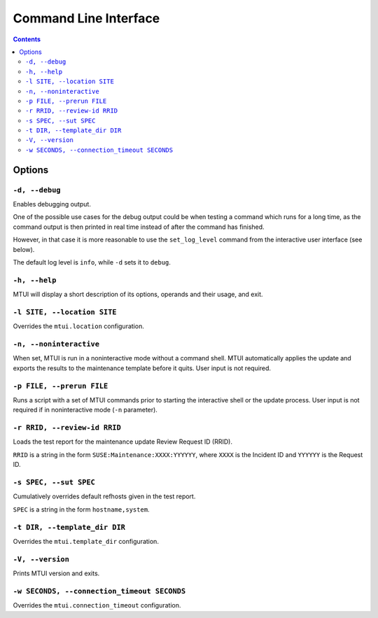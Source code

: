 .. vim: tw=72 sts=2 sw=2 et

########################################################################
                         Command Line Interface
########################################################################

.. contents::

Options
=======

``-d, --debug``
~~~~~~~~~~~~~~~

Enables debugging output.

One of the possible use cases for the debug output could be when testing a command
which runs for a long time, as the command output is then printed in real time
instead of after the command has finished.

However, in that case it is more reasonable to use the ``set_log_level`` command
from the interactive user interface (see below).

The default log level is ``info``, while ``-d`` sets it to ``debug``.


``-h, --help``
~~~~~~~~~~~~~~

MTUI will display a short description of its options, operands and their usage,
and exit.

``-l SITE, --location SITE``
~~~~~~~~~~~~~~~~~~~~~~~~~~~~

Overrides the ``mtui.location`` configuration.

``-n, --noninteractive``
~~~~~~~~~~~~~~~~~~~~~~~~

When set, MTUI is run in a noninteractive mode without a command shell.
MTUI automatically applies the update and exports the results to the
maintenance template before it quits. User input is not required.

``-p FILE, --prerun FILE``
~~~~~~~~~~~~~~~~~~~~~~~~~~

Runs a script with a set of MTUI commands prior to starting the interactive shell
or the update process. User input is not required if in noninteractive mode
(``-n`` parameter).

``-r RRID, --review-id RRID``
~~~~~~~~~~~~~~~~~~~~~~~~~~~~~

Loads the test report for the maintenance update Review Request ID (RRID).

``RRID`` is a string in the form ``SUSE:Maintenance:XXXX:YYYYYY``, where ``XXXX``
is the Incident ID and ``YYYYYY`` is the Request ID.

``-s SPEC, --sut SPEC``
~~~~~~~~~~~~~~~~~~~~~~~

Cumulatively overrides default refhosts given in the test report.

``SPEC`` is a string in the form ``hostname,system``.

``-t DIR, --template_dir DIR``
~~~~~~~~~~~~~~~~~~~~~~~~~~~~~~

Overrides the ``mtui.template_dir`` configuration.

``-V, --version``
~~~~~~~~~~~~~~~~~

Prints MTUI version and exits.

``-w SECONDS, --connection_timeout SECONDS``
~~~~~~~~~~~~~~~~~~~~~~~~~~~~~~~~~~~~~~~~~~~~

Overrides the ``mtui.connection_timeout`` configuration.
